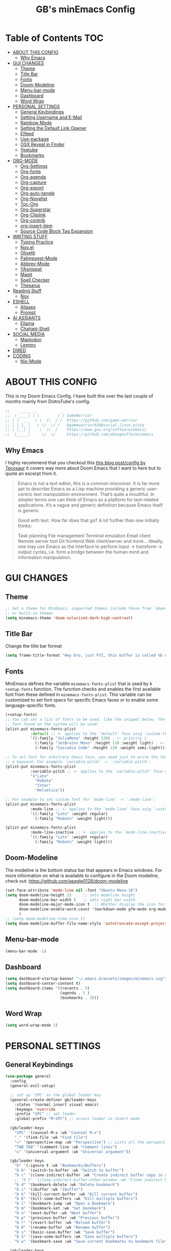 #+title: GB's minEmacs Config
#+description: My personal minEmacs Configuration
#+property: header-args:emacs-lisp :tangle ./config.el :mkdirp yes
#+options: num:nil
#+auto_tangle: t

* Table of Contents :TOC:
- [[#about-this-config][ABOUT THIS CONFIG]]
  - [[#why-emacs][Why Emacs]]
- [[#gui-changes][GUI CHANGES]]
  - [[#theme][Theme]]
  - [[#title-bar][Title Bar]]
  - [[#fonts][Fonts]]
  - [[#doom-modeline][Doom-Modeline]]
  - [[#menu-bar-mode][Menu-bar-mode]]
  - [[#dashboard][Dashboard]]
  - [[#word-wrap][Word Wrap]]
- [[#personal-settings][PERSONAL SETTINGS]]
  - [[#general-keybindings][General Keybindings]]
  - [[#setting-username-and-e-mail][Setting Username and E-Mail]]
  - [[#rainbow-mode][Rainbow Mode]]
  - [[#setting-the-default-link-opener][Setting the Default Link Opener]]
  - [[#elfeed][Elfeed]]
  - [[#use-package][Use-package]]
  - [[#osx-reveal-in-finder][OSX Reveal in Finder]]
  - [[#yeetube][Yeetube]]
  - [[#bookmarks][Bookmarks]]
- [[#org-mode][ORG-MODE]]
  - [[#org-settings][Org-Settings]]
  - [[#org-fonts][Org-fonts]]
  - [[#org-agenda][Org-agenda]]
  - [[#org-capture][Org-capture]]
  - [[#org-export][Org-export]]
  - [[#org-auto-tangle][Org-auto-tangle]]
  - [[#org-novelist][Org-Novelist]]
  - [[#toc-org][Toc-Org]]
  - [[#org-superstar][Org-Superstar]]
  - [[#org-cliplink][Org-Cliplink]]
  - [[#org-contrib][Org-contrib]]
  - [[#org-insert-item][org-insert-item]]
  - [[#source-code-block-tag-expansion][Source Code Block Tag Expansion]]
- [[#writing-stuff][WRITING STUFF]]
  - [[#typing-practice][Typing Practice]]
  - [[#novel][Nov.el]]
  - [[#olivetti][Olivetti]]
  - [[#palimpsest-mode][Palimpsest-Mode]]
  - [[#abbrev-mode][Abbrev-Mode]]
  - [[#yasnippet][YAsnippet]]
  - [[#magit][Magit]]
  - [[#spell-checker][Spell Checker]]
  - [[#thesarus][Thesarus]]
- [[#reading-stuff][Reading Stuff]]
  - [[#nov][Nov]]
- [[#eshell][ESHELL]]
  - [[#aliases][Aliases]]
  - [[#prompt][Prompt]]
- [[#ai-assiants][AI ASSIANTS]]
  - [[#ellama][Ellama]]
  - [[#chatgpt-shell][Chatgpt-Shell]]
- [[#social-media][SOCIAL MEDIA]]
  - [[#mastodon][Mastodon]]
  - [[#lemmy][Lemmy]]
- [[#dired][DIRED]]
- [[#coding][CODING]]
  - [[#nix-mode][Nix-Mode]]

* ABOUT THIS CONFIG
This is my Doom Emacs Config. I have built this over the last couple of months mainly from DistroTube's config.
#+begin_src emacs-lisp
;;    _____ __          __
;;  / ____| \ \        / / GameWarrior
;; | |  __   \ \  /\  / /  https://github.com/game-warrior
;; | | |_ |   \ \/  \/ /   @gamewarrior010@social.linux.pizza
;; | |__| |    \  /\  /    https://www.gnu.org/software/emacs/
;;  \_____|     \/  \/     https://github.com/abougouffa/minemacs
#+end_src
** Why Emacs
I highly recommend that you checkout this [[https://tecosaur.github.io/emacs-config/config.html][this blog post/config by Tecosaur]] it covers way more about Doom Emacs that I want to here but to quote an excerpt from it.
#+begin_quote
Emacs is not a text editor, this is a common misnomer. It is far more apt to describe Emacs as a Lisp machine providing a generic user-centric text manipulation environment. That’s quite a mouthful. In simpler terms one can think of Emacs as a platform for text-related applications. It’s a vague and generic definition because Emacs itself is generic.

Good with text. How far does that go? A lot further than one initially thinks:

Task planning
File management
Terminal emulation
Email client
Remote server tool
Git frontend
Web client/server
and more…
Ideally, one may use Emacs as the interface to perform input → transform → output cycles, i.e. form a bridge between the human mind and information manipulation.
#+end_quote

* GUI CHANGES
** Theme
#+begin_src emacs-lisp
;; Set a theme for MinEmacs, supported themes include these from `doom-themes'
;; or built-in themes
(setq minemacs-theme 'doom-solarized-dark-high-contrast)
#+end_src
** Title Bar
Change the title bar format
#+begin_src emacs-lisp
(setq frame-title-format "Hey bro, just FYI, this buffer is called %b or something like that.")
#+end_src

** Fonts
MinEmacs defines the variable =minemacs-fonts-plist= that is used by k
=+setup-fonts= function. The function checks and enables the first available
font from these defined in =minemacs-fonts-plist=. This variable can be
customized to set font specs for specific Emacs faces or to enable some
language-specific fonts.
#+begin_src emacs-lisp
(+setup-fonts)
;; You can set a list of fonts to be used, like the snippet below. The first
;; font found on the system will be used:
(plist-put minemacs-fonts-plist
           :default ;; <- applies to the `default' face usig `custom-theme-set-faces'
           '((:family "JuliaMono" :height 130) ; <- priority 1
             (:family "JetBrains Mono" :height 110 :weight light) ; <- priority 2
             (:family "Cascadia Code" :height 120 :weight semi-light))) ; <- priority 3

;; To set font for arbitrary Emacs face, you need just to write the face name as
;; a keyword. For example `variable-pitch' -> `:variable-pitch':
(plist-put minemacs-fonts-plist
           :variable-pitch ;; <- applies to the `variable-pitch' face usig `custom-theme-set-faces'
           '("Lato"
             "Roboto"
             "Inter"
             "Helvetica"))

;; For example to set custom font for `mode-line' -> `:mode-line':
(plist-put minemacs-fonts-plist
           :mode-line ;; <- applies to the `mode-line' face usig `custom-theme-set-faces'
           '((:family "Lato" :weight regular)
             (:family "Roboto" :weight light)))

(plist-put minemacs-fonts-plist
           :mode-line-inactive ;; <- applies to the `mode-line-inactive'
           '((:family "Lato" :weight regular)
             (:family "Roboto" :weight light)))
#+end_src

** Doom-Modeline
The modeline is the bottom status bar that appears in Emacs windows.  For more information on what is available to configure in the Doom modeline, check out:
https://github.com/seagle0128/doom-modeline

#+begin_src emacs-lisp
(set-face-attribute 'mode-line nil :font "Ubuntu Mono-18")
(setq doom-modeline-height 25     ;; sets modeline height
      doom-modeline-bar-width 5   ;; sets right bar width
      doom-modeline-major-mode-icon t  ;; Whether display the icon for `major-mode'. It respects `doom-modeline-icon'.      doom-modeline-persp-name t  ;; adds perspective name to modeline
      doom-modeline-enable-word-count '(markdown-mode gfm-mode org-mode fountain-mode) ;; Show word count
      )
;; (setq doom-modeline-time-icon t)
(setq doom-modeline-buffer-file-name-style 'autotruncate-except-project)

#+end_src

** Menu-bar-mode
#+begin_src emacs-lisp
(menu-bar-mode -1)
#+end_src

** Dashboard
#+begin_src emacs-lisp
(setq dashboard-startup-banner "~/.emacs.d/assets/images/minemacs.svg")
(setq dashboard-center-content t)
(setq dashboard-items '((recents . 5)
                        (agenda . 5 )
                        (bookmarks . 3)))
#+end_src

** Word Wrap
#+begin_src emacs-lisp
(setq word-wrap-mode 1)
#+end_src

* PERSONAL SETTINGS
** General Keybindings
#+begin_src emacs-lisp
(use-package general
  :config
  (general-evil-setup)

  ;; set up 'SPC' as the global leader key
  (general-create-definer gb/leader-keys
    :states '(normal insert visual emacs)
    :keymaps 'override
    :prefix "SPC" ;; set leader
    :global-prefix "M-SPC") ;; access leader in insert mode

  (gb/leader-keys
    "SPC" '(counsel-M-x :wk "Counsel M-x")
    "." '(find-file :wk "Find file")
    "=" '(perspective-map :wk "Perspective") ;; Lists all the perspective keybindings
    "TAB TAB" '(comment-line :wk "Comment lines")
    "u" '(universal-argument :wk "Universal argument"))

  (gb/leader-keys
    "b" '(:ignore t :wk "Bookmarks/Buffers")
    "b b" '(switch-to-buffer :wk "Switch to buffer")
    "b c" '(clone-indirect-buffer :wk "Create indirect buffer copy in a split")
    ;; "b C" '(clone-indirect-buffer-other-window :wk "Clone indirect buffer in new window")
    "b d" '(bookmark-delete :wk "Delete bookmark")
    "b i" '(ibuffer :wk "Ibuffer")
    "b k" '(kill-current-buffer :wk "Kill current buffer")
    "b K" '(kill-some-buffers :wk "Kill multiple buffers")
    "b l" '(bookmark-jump :wk "Open a Bookmark")
    "b m" '(bookmark-set :wk "Set bookmark")
    "b n" '(next-buffer :wk "Next buffer")
    "b p" '(previous-buffer :wk "Previous buffer")
    "b r" '(revert-buffer :wk "Reload buffer")
    "b R" '(rename-buffer :wk "Rename buffer")
    "b s" '(basic-save-buffer :wk "Save buffer")
    "b S" '(save-some-buffers :wk "Save multiple buffers")
    "b w" '(bookmark-save :wk "Save current bookmarks to bookmark file"))

  (gb/leader-keys
    "d" '(:ignore t :wk "Dired")
    "d d" '(dired :wk "Open dired")
    "d j" '(dired-jump :wk "Dired jump to current")
    "d p" '(peep-dired :wk "Peep-dired"))

  (gb/leader-keys
    "e" '(:ignore t :wk "Eshell/Evaluate")
    "e b" '(eval-buffer :wk "Evaluate elisp in buffer")
    "e d" '(eval-defun :wk "Evaluate defun containing or after point")
    "e e" '(eval-expression :wk "Evaluate and elisp expression")
    "e h" '(counsel-esh-history :which-key "Eshell history")
    "e l" '(eval-last-sexp :wk "Evaluate elisp expression before point")
    "e r" '(eval-region :wk "Evaluate elisp in region")
    "e R" '(eww-reload :which-key "Reload current page in EWW")
    "e s" '(eshell :which-key "Eshell")
    "e w" '(eww :which-key "EWW emacs web wowser"))

  (gb/leader-keys
    "f" '(:ignore t :wk "Files")
    "f c" '((lambda () (interactive)
              (find-file "~/.minemacs.d/config.org"))
            :wk "Open emacs config.org")
    "f e" '((lambda () (interactive)
              (dired "~/.minemacs.d/emacs/"))
            :wk "Open user-emacs-directory in dired")
    "f d" '(find-grep-dired :wk "Search for string in files in DIR")
    "f g" '(counsel-grep-or-swiper :wk "Search for string current file")
    "f j" '(counsel-file-jump :wk "Jump to a file below current directory")
    "f l" '(counsel-locate :wk "Locate a file")
    "f r" '(counsel-recentf :wk "Find recent files")
    "f u" '(sudo-edit-find-file :wk "Sudo find file")
    "f U" '(sudo-edit :wk "Sudo edit file"))

  (gb/leader-keys
    "g" '(:ignore t :wk "Git")
    "g /" '(magit-dispatch :wk "Magit dispatch")
    "g ." '(magit-file-dispatch :wk "Magit file dispatch")
    "g b" '(magit-branch-checkout :wk "Switch branch")
    "g c" '(:ignore t :wk "Create")
    "g c b" '(magit-branch-and-checkout :wk "Create branch and checkout")
    "g c c" '(magit-commit-create :wk "Create commit")
    "g c f" '(magit-commit-fixup :wk "Create fixup commit")
    "g C" '(magit-clone :wk "Clone repo")
    "g f" '(:ignore t :wk "Find")
    "g f c" '(magit-show-commit :wk "Show commit")
    "g f f" '(magit-find-file :wk "Magit find file")
    "g f g" '(magit-find-git-config-file :wk "Find gitconfig file")
    "g F" '(magit-fetch :wk "Git fetch")
    "g g" '(magit-status :wk "Magit status")
    "g i" '(magit-init :wk "Initialize git repo")
    "g l" '(magit-log-buffer-file :wk "Magit buffer log")
    "g r" '(vc-revert :wk "Git revert file")
    "g s" '(magit-stage-file :wk "Git stage file")
    "g u" '(magit-stage-file :wk "Git unstage file"))

 (gb/leader-keys
    "h" '(:ignore t :wk "Help")
    "h a" '(counsel-apropos :wk "Apropos")
    "h b" '(describe-bindings :wk "Describe bindings")
    "h c" '(describe-char :wk "Describe character under cursor")
    "h d" '(:ignore t :wk "Emacs documentation")
    "h d a" '(about-emacs :wk "About Emacs")
    "h d d" '(view-emacs-debugging :wk "View Emacs debugging")
    "h d f" '(view-emacs-FAQ :wk "View Emacs FAQ")
    "h d m" '(info-emacs-manual :wk "The Emacs manual")
    "h d n" '(view-emacs-news :wk "View Emacs news")
    "h d o" '(describe-distribution :wk "How to obtain Emacs")
    "h d p" '(view-emacs-problems :wk "View Emacs problems")
    "h d t" '(view-emacs-todo :wk "View Emacs todo")
    "h d w" '(describe-no-warranty :wk "Describe no warranty")
    "h e" '(view-echo-area-messages :wk "View echo area messages")
    "h f" '(describe-function :wk "Describe function")
    "h F" '(describe-face :wk "Describe face")
    "h g" '(describe-gnu-project :wk "Describe GNU Project")
    "h i" '(info :wk "Info")
    "h I" '(describe-input-method :wk "Describe input method")
    "h k" '(describe-key :wk "Describe key")
    "h l" '(view-lossage :wk "Display recent keystrokes and the commands run")
    "h L" '(describe-language-environment :wk "Describe language environment")
    "h m" '(describe-mode :wk "Describe mode")
    "h r" '(:ignore t :wk "Reload")
    "h r r" '((lambda () (interactive)
                (load-file "~/.minemacs.d/config.el")
                (ignore (elpaca-process-queues)))
              :wk "Reload emacs config")
    "h t" '(load-theme :wk "Load theme")
    "h v" '(describe-variable :wk "Describe variable")
    "h w" '(where-is :wk "Prints keybinding for command if set")
    "h x" '(describe-command :wk "Display full documentation for command"))

  (gb/leader-keys
    "m" '(:ignore t :wk "Org")
    "m a" '(org-agenda :wk "Org agenda")
    "m e" '(org-export-dispatch :wk "Org export dispatch")
    "m i" '(org-toggle-item :wk "Org toggle item")
    "m t" '(org-todo :wk "Org todo")
    "m B" '(org-babel-tangle :wk "Org babel tangle")
    "m x" '(org-toggle-checkbox :wk "Org mark checkbox")
    "m l" '(org-cliplink :wk "Insert a link using org-cliplink")
    "m T" '(org-todo-list :wk "Org todo list"))

  (gb/leader-keys
    "m b" '(:ignore t :wk "Tables")
    "m b -" '(org-table-insert-hline :wk "Insert hline in table"))

  (gb/leader-keys
    "m d" '(:ignore t :wk "Date/deadline")
    "m d t" '(org-time-stamp :wk "Org time stamp"))

  (gb/leader-keys
    "o" '(:ignore t :wk "Open")
    "o d" '(dashboard-open :wk "Dashboard")
    "o e" '(elfeed :wk "Elfeed RSS")
    "o f" '(make-frame :wk "Open buffer in new frame")
    "o F" '(select-frame-by-name :wk "Select frame by name")
    "o o" '(reveal-in-osx-finder :wk "Reveal current folder in OSX Finder")
    )

  ;; projectile-command-map already has a ton of bindings
  ;; set for us, so no need to specify each individually.
  (gb/leader-keys
    "p" '(projectile-command-map :wk "Projectile"))

  (gb/leader-keys
    "s" '(:ignore t :wk "Search")
    "s d" '(dictionary-search :wk "Search dictionary")
    "s m" '(man :wk "Man pages")
    "s t" '(tldr :wk "Lookup TLDR docs for a command")
    "s w" '(jinx-correct :wk "Jinx is a fast spell checker for emacs"))

  (gb/leader-keys
    "t" '(:ignore t :wk "Toggle")
    "t e" '(eshell-toggle :wk "Toggle eshell")
    "t f" '(flycheck-mode :wk "Toggle flycheck")
    "t l" '(display-line-numbers-mode :wk "Toggle line numbers")
    "t n" '(synosaurus-choose-and-insert :wk "Lookup and replace under point")
    "t o" '(org-mode :wk "Toggle org mode")
    "t r" '(rainbow-mode :wk "Toggle rainbow mode")
    "t t" '(visual-line-mode :wk "Toggle truncated lines")
    "t v" '(vterm-toggle :wk "Toggle vterm"))

  (gb/leader-keys
    "w" '(:ignore t :wk "Windows")
    ;; Window splits
    "w c" '(evil-window-delete :wk "Close window")
    "w n" '(evil-window-new :wk "New window")
    "w s" '(evil-window-split :wk "Horizontal split window")
    "w v" '(evil-window-vsplit :wk "Vertical split window")
    ;; Window motions
    "w h" '(evil-window-left :wk "Window left")
    "w j" '(evil-window-down :wk "Window down")
    "w k" '(evil-window-up :wk "Window up")
    "w l" '(evil-window-right :wk "Window right")
    "w w" '(evil-window-next :wk "Goto next window")
    ;; Move Windows
    "w H" '(buf-move-left :wk "Buffer move left")
    "w J" '(buf-move-down :wk "Buffer move down")
    "w K" '(buf-move-up :wk "Buffer move up")
    "w L" '(buf-move-right :wk "Buffer move right"))

  (gb/leader-keys
    "v" '(org-archive-subtree :wk "Archive Org Heading.")
    "y" '(xwidgets-webkit-browse-url :wk "Open a link in xWidgets Webkit")
    )

  )
#+end_src

** Setting Username and E-Mail
#+begin_src emacs-lisp
(setq user-full-name "Gardner Berry"
    user-mail-address "gardner@gardnerberry.com")
#+end_src

** Rainbow Mode
Rainbow mode displays the actual color for any hex value color.  It's such a nice feature that I wanted it turned on all the time, regardless of what mode I am in.  The following creates a global minor mode for rainbow-mode and enables it (exception: org-agenda-mode since rainbow-mode destroys all highlighting in org-agenda).

#+begin_src emacs-lisp
(define-globalized-minor-mode global-rainbow-mode rainbow-mode
  (lambda ()
    (when (not (memq major-mode
                (list 'org-agenda-mode)))
     (rainbow-mode 1))))
(global-rainbow-mode 1 )
#+end_src

** Setting the Default Link Opener
Setting in which browser EMACS will open links
#+begin_src emacs-lisp
(setq browse-url-browser-function 'browse-url-default-browser)
#+end_src

** Elfeed
An RSS newsfeed reader for Emacs.
#+begin_src emacs-lisp
;; Module: `me-rss' -- Package: `elfeed'
(with-eval-after-load 'elfeed
  ;; Add news feeds for `elfeed'
  (setq elfeed-feeds
        '(
          ;; General
          ("https://frame.work/blog.rss" Framework)
          ("https://factorio.com/blog/rss" Factorio)
          ("https://news.nononsenseapps.com/index.atom" Feeder)
          ("https://kagifeedback.org/atom/t/release-notes" Kagi)
          ("https://news.play.date/index.xml" Playdate)
          ;; Linux
          ("https://blog.linuxmint.com/?feed=rss2" LinuxMint linux)
          ("https://archlinux.org/news/" Arch linux)
          ("https://fedoramagazine.org/feed/" Fedora linux)
          ("https://endeavouros.com/news/" EndeavourOS linux)
          ;; Boat Stuff
          ("https://buffalonickelblog.com/feed/" Buffalo-Nickel boat)
          ("https://mobius.world/feed/" Mobius boat)
          ("https://www.mvuglybetty.com/blog-feed.xml" Ugly-Betty boat)
           ;; Emacs
          ("http://xenodium.com/rss.xml" Xenodium emacs)
          ("https://cmdln.org/post/" Commandline emacs)
          ("https://karl-voit.at/feeds/lazyblorg-all.atom_1.0.links-and-content.xml" emacs Karal-Voit)
          ("https://systemcrafters.net/rss/news.xml" SystemCrafter emacs)
          ("https://sachachua.com/blog/feed/" SachaChua emacs)
          ("https://rostre.bearblog.dev/feed/?type=rss" ParsingTime emacs)
          ("https://200ok.ch/atom.xml" 200ok emacs)
          ;; ("https://planet.emacslife.com/atom.xml" PlanetEmacsLife emacs)
          ("https://blog.tecosaur.com/tmio/rss.xml" TMiO emacs)
          ;; News
          )))

(use-package elfeed-goodies
  :straight t
  :init
  (elfeed-goodies/setup)
  :config
  (setq elfeed-goodies/entry-pane-size 0.5))

#+end_src
*** Open In a specific browser
#+begin_src emacs-lisp
(defun elfeed-xwidgets-open (&optional use-generic-p)
  "open with xWidgets"
  (interactive "P")
  (let ((entries (elfeed-search-selected)))
    (cl-loop for entry in entries
             do (elfeed-untag entry 'unread)
             when (elfeed-entry-link entry)
             do (xwidget-webkit-browse-url it))
    (mapc #'elfeed-search-update-entry entries)
    (unless (use-region-p) (forward-line))))

;; (map! :leader
      ;; :map elfeed-mode-map
     ;; (:desc "Open article form Elfeed in xWidgets" "o w" #'elfeed-xwidgets-open))
#+end_src

** Use-package
#+begin_src emacs-lisp
(setq package-archive-priorities '(("gnu" . 10)
                                   ("melpa" . 5))
      package-archives '(("gnu" . "https://elpa.gnu.org/packages/")
                         ("melpa" . "https://stable.melpa.org/packages/")
                         ("melpa-devel" . "https://melpa.org/packages/")))
#+end_src

** OSX Reveal in Finder
#+begin_src emacs-lisp
(use-package reveal-in-osx-finder
  :straight t
  )
#+end_src

** Yeetube
#+begin_src emacs-lisp
(use-package yeetube
  :straight t
  )
(setq yeetube-player 'IINA)
#+end_src

** Bookmarks
#+begin_src emacs-lisp
 (setq bookmark-default-file "~/.minemacs.d/bookmarks")  ; Set the bookmark file
      (setq bookmark-save-flag 1)                         ; Save bookmarks after every change

#+end_src

* ORG-MODE
Here is where I set my various configurations for org-mode. Ranging from agenda to org-superstar.
** Org-Settings
#+begin_src emacs-lisp
;; Module: `me-org' -- Package: `org'
(with-eval-after-load 'org
  (setq org-directory "~/Documents/"
        ;; Set where org agenda get todos from
        org-agenda-files '("~/Documents/agenda.org" "~/Documents/To-Research.org" "~/Documents/inbox.org" "~/Documents/notes.org" "~/Documents/books.org")
        org-default-notes-file (expand-file-name "notes.org" org-directory)
        ;; Set where archive org-headings go
        org-archive-location "~/Documents/Archive/archive.org::"
        ;; Set org-ellipsis
        ;; org-ellipsis " ↴ "
        ;; org-ellipsis" ⤷ "
        org-ellipsis " ... "
        org-hide-emphasis-markers t
        ;; ex. of org-link-abbrev-alist in action
        ;; [[arch-wiki:Name_of_Page][Description]]
        org-link-abbrev-alist    ; This overwrites the default Doom org-link-abbrev-list
          '(("google" . "http://www.google.com/search?q=")
            ("arch-wiki" . "https://wiki.archlinux.org/index.php/")
            ("ddg" . "https://duckduckgo.com/?q=")
            ("wiki" . "https://en.wikipedia.org/wiki/"))
        org-table-convert-region-max-lines 20000
        org-todo-keywords        ; This overwrites the default Doom org-todo-keywords
          '((sequence
             "TODO(t)"           ; A task that is ready to be tackled
             "NEXT(n)"           ; This is for something that I am in the process of doing (for example reading a book)
             "WAIT(w)"           ; Something is holding up this task
             "|"                 ; The pipe necessary to separate "active" states and "inactive" states
             "DONE(d)"           ; Task has been completed
             "CANCELLED(c)" ))) ; Task has been cancelled
  )
#+end_src

** Org-fonts
#+begin_src emacs-lisp
  (custom-set-faces
   '(org-level-1 ((t (:inherit outline-1 :height 1.7))))
   '(org-level-2 ((t (:inherit outline-2 :height 1.6))))
   '(org-level-3 ((t (:inherit outline-3 :height 1.5))))
   '(org-level-4 ((t (:inherit outline-4 :height 1.4))))
   '(org-level-5 ((t (:inherit outline-5 :height 1.3))))
   '(org-level-6 ((t (:inherit outline-5 :height 1.2))))
   '(org-level-7 ((t (:inherit outline-5 :height 1.1)))))
#+end_src

** Org-agenda
This is a way for me to archive my TODOs from my Schedule.org. As well as put TODO's into file for mildly interesting things that I want to look at someday.
#+begin_src emacs-lisp

(setq org-archive-default-command 'org-archive-subtree)

;;(map! :leader
;;      (:desc "Archive Org-Todos" "v" org-archive-default-command))

(with-eval-after-load 'org
  (setq org-agenda-deadline-leaders '("" "" "%2d d. ago: ")
      org-deadline-warning-days 0
      org-agenda-span 7
      org-agenda-start-day "-0d"
      org-agenda-skip-function-global '(org-agenda-skip-entry-if 'todo 'done)
      org-log-done 'time
      )
)
#+end_src

** Org-capture
I copy and pasted most of this from a very interesting blog post by [[https://karelvo.com/orgmode/][KarelVO]] on how they manage their TODO's. The Org-agenda simplification above is also taken from there.
#+begin_src emacs-lisp

(with-eval-after-load 'org-capture
  (setq org-capture-templates
        '(("t" "todo" entry (file "~/Documents/agenda.org")
           "* TODO %?\n  %i\n  %a")
          ("T" "todo today" entry (file "~/Documents/agenda.org")
           "* TODO %?\n  %i\nDEADLINE: %t\n  %a")
          ("i" "inbox" entry (file "~/Documents/inbox.org")
           "* %?")
          ("v" "clip to inbox" entry (file "~/Documents/inbox.org")
           "* %x%?")
          ("c" "call someone" entry (file "~/Documents/inbox.org")
           "* TODO Call %?\n %U")
          ("p" "phone call" entry (file "~/Documents/inbox.org")
           "* Call from %^{Caller name}\n %U\n %i\n")
          )))
#+end_src

** Org-export
I have setup org-export to include Twitter Bootstrap to make pretty HTML pages, Reveal.js allows to export org to a HTML presentation, Github Flavored Markdown to export to Joplin, and finaly Pandoc for exporting to other formats like .docx and .pptx and manny manny others.
=NOTE=: I also enable ox-publish for converting an Org site into an HTML site, but that is done in init.el (org +publish).

#+begin_src emacs-lisp

(use-package ox-twbs
  :straight t
  )
(use-package ox-pandoc
  :straight t
  )
(use-package ox-gfm
  :straight t
  )
(use-package org-re-reveal
  :straight t
  )
;; (use-package ox-reveal
  ;; :straight t
  ;; )
(use-package ox-epub
  :straight t
  )
;; Make it so that org-export wont use numbered headings
(setq org-export-with-section-numbers nil)
;; Disable Timestamping
(setq org-export-time-stamp-file nil)
#+end_src

*** OX-Reveal
Org-Reveal is a package that allows you to export your org documents to Reveal.js to make pretty presentations. I also have a macro to allow me no hide content from said presentations.
#+begin_src emacs-lisp
;; Reveal.js + Org mode
(setq org-reveal-root "https://cdn.jsdelivr.net/npm/reveal.js"
      ;; org-reveal-title-slide "<h1>%t</h1><h2>%a</h2><h3>emailme@gardnerberry.com</h3><h5>@Gamewarrior010@social.linux.pizza</h5>"
      org-re-reveal-title-slide "<h1>%t</h1><h2>%a</h2><h3>gardner.berry@crms.org</h3><h5>@Gamewarrior010@social.linux.pizza</h5>"
      ;; org-re-reveal-title-slide "<h1>%t</h1><h2>%a</h2><h3>gardner.berry@crms.org</h3>"
      org-reveal-theme "moon"
      org-re-reveal-theme "moon"
      ;; org-re-reveal-theme "blood"
      org-re-reveal-transition "slide"
      org-reveal-plugins '(markdown notes math search zoom))

(defun set-ignored-headlines-tags (backend)
     "Remove all headlines with tag ignore_heading in the current buffer.
        BACKEND is the export back-end being used, as a symbol."
     (cond ((org-export-derived-backend-p backend 'md) (setq  org-export-exclude-tags '("noexport" "mdignore")))
           ((org-export-derived-backend-p backend 'reveal) (setq  org-export-exclude-tags '("noexport" "revealignore")))
           (t (setq  org-export-exclude-tags '("noexport")))
       ))
#+end_src

** Org-auto-tangle
=org-auto-tangle= allows you to add the option =#+auto_tangle: t= in your Org file so that it automatically tangles when you save the document.

#+begin_src emacs-lisp
(use-package org-auto-tangle
  :straight t
  :defer t
  :hook (org-mode . org-auto-tangle-mode)
  :config
  (setq org-auto-tangle-default t)
  )
#+end_src

** Org-Novelist
#+begin_src emacs-lisp
(load "~/.config/doom/org-novelist.el")
    (setq org-novelist-language-tag "en-US"  ; The interface language for Org Novelist to use. It defaults to 'en-GB' when not set
          org-novelist-author "Gardner Berry")  ; The default author name to use when exporting a story. Each story can also override this setting
          ;; org-novelist-author-email "gardner@gamewarrior.xyz"  ; The default author contact email to use when exporting a story. Each story can also override this setting
          ;; org-novelist-automatic-referencing-p nil)  ; Set this variable to 't' if you want Org Novelist to always keep note links up to date. This may slow down some systems when operating on complex stories. It defaults to 'nil' when not set
#+end_src

** Toc-Org

#+begin_src emacs-lisp
(use-package toc-org
  :straight t
  :hook (org-mode . toc-org-mode)
  :hook (markdown-mode . toc-org-mode)
  )
#+end_src

** Org-Superstar
#+begin_src emacs-lisp
(use-package org-superstar
  :straight t
  :hook (org-mode . org-superstar-mode)
  :config
  (setq org-superstar-headline-bullets-list '("◉" "●" "○" "◆" "●" "○" "◆")
        org-superstar-item-bullet-alist '((?- . ?➤) (?+ . ?✦)) ; changes +/- symbols in item lists
)
)

#+end_src

** Org-Cliplink
#+begin_src emacs-lisp
(use-package org-cliplink
  :straight t
  )
#+end_src
** Org-contrib
#+begin_src emacs-lisp
(use-package org-contrib
  :straight t
  )
#+end_src
** org-insert-item
#+begin_src emacs-lisp
(defun +org--insert-item (direction)
  (let ((context (org-element-lineage
                  (org-element-context)
                  '(table table-row headline inlinetask item plain-list)
                  t)))
    (pcase (org-element-type context)
      ;; Add a new list item (carrying over checkboxes if necessary)
      ((or `item `plain-list)
       (let ((orig-point (point)))
         ;; Position determines where org-insert-todo-heading and `org-insert-item'
         ;; insert the new list item.
         (if (eq direction 'above)
             (org-beginning-of-item)
           (end-of-line))
         (let* ((ctx-item? (eq 'item (org-element-type context)))
                (ctx-cb (org-element-property :contents-begin context))
                ;; Hack to handle edge case where the point is at the
                ;; beginning of the first item
                (beginning-of-list? (and (not ctx-item?)
                                         (= ctx-cb orig-point)))
                (item-context (if beginning-of-list?
                                  (org-element-context)
                                context))
                ;; Horrible hack to handle edge case where the
                ;; line of the bullet is empty
                (ictx-cb (org-element-property :contents-begin item-context))
                (empty? (and (eq direction 'below)
                             ;; in case contents-begin is nil, or contents-begin
                             ;; equals the position end of the line, the item is
                             ;; empty
                             (or (not ictx-cb)
                                 (= ictx-cb
                                    (1+ (point))))))
                (pre-insert-point (point)))
           ;; Insert dummy content, so that `org-insert-item'
           ;; inserts content below this item
           (when empty?
             (insert " "))
           (org-insert-item (org-element-property :checkbox context))
           ;; Remove dummy content
           (when empty?
             (delete-region pre-insert-point (1+ pre-insert-point))))))
      ;; Add a new table row
      ((or `table `table-row)
       (pcase direction
         ('below (save-excursion (org-table-insert-row t))
                 (org-table-next-row))
         ('above (save-excursion (org-shiftmetadown))
                 (+org/table-previous-row))))

      ;; Otherwise, add a new heading, carrying over any todo state, if
      ;; necessary.
      (_
       (let ((level (or (org-current-level) 1)))
         ;; I intentionally avoid `org-insert-heading' and the like because they
         ;; impose unpredictable whitespace rules depending on the cursor
         ;; position. It's simpler to express this command's responsibility at a
         ;; lower level than work around all the quirks in org's API.
         (pcase direction
           (`below
            (let (org-insert-heading-respect-content)
              (goto-char (line-end-position))
              (org-end-of-subtree)
              (insert "\n" (make-string level ?*) " ")))
           (`above
            (org-back-to-heading)
            (insert (make-string level ?*) " ")
            (save-excursion (insert "\n"))))
         (run-hooks 'org-insert-heading-hook)
         (when-let* ((todo-keyword (org-element-property :todo-keyword context))
                     (todo-type    (org-element-property :todo-type context)))
           (org-todo
            (cond ((eq todo-type 'done)
                   ;; Doesn't make sense to create more "DONE" headings
                   (car (+org-get-todo-keywords-for todo-keyword)))
                  (todo-keyword)
                  ('todo)))))))

    (when (org-invisible-p)
      (org-show-hidden-entry))
    (when (and (bound-and-true-p evil-local-mode)
               (not (evil-emacs-state-p)))
      (evil-insert 1))))
#+end_src

*** insert-item-below
#+begin_src emacs-lisp
;;;###autoloa
(defun +org/insert-item-below (count)
  "Inserts a new heading, table cell or item below the current one."
  (interactive "p")
  (dotimes (_ count) (+org--insert-item 'below)))

;;;###autoload
(defun +org/insert-item-above (count)
  "Inserts a new heading, table cell or item above the current one."
  (interactive "p")
  (dotimes (_ count) (+org--insert-item 'above)))

#+end_src

*** Bind that to a key
#+begin_src emacs-lisp
(define-key org-mode-map (kbd "<C-return>") '+org/insert-item-below)
#+end_src

** Source Code Block Tag Expansion
Org-tempo is not a separate package but a module within org that can be enabled.  Org-tempo allows for '<s' followed by TAB to expand to a begin_src tag.  Other expansions available include:

| Typing the below + TAB | Expands to ...                          |
|------------------------+-----------------------------------------|
| <a                     | '#+BEGIN_EXPORT ascii' … '#+END_EXPORT  |
| <c                     | '#+BEGIN_CENTER' … '#+END_CENTER'       |
| <C                     | '#+BEGIN_COMMENT' … '#+END_COMMENT'     |
| <e                     | '#+BEGIN_EXAMPLE' … '#+END_EXAMPLE'     |
| <E                     | '#+BEGIN_EXPORT' … '#+END_EXPORT'       |
| <h                     | '#+BEGIN_EXPORT html' … '#+END_EXPORT'  |
| <l                     | '#+BEGIN_EXPORT latex' … '#+END_EXPORT' |
| <q                     | '#+BEGIN_QUOTE' … '#+END_QUOTE'         |
| <s                     | '#+BEGIN_SRC' … '#+END_SRC'             |
| <v                     | '#+BEGIN_VERSE' … '#+END_VERSE'         |

#+begin_src emacs-lisp
;; (use-package org-tempo)
#+end_src

* WRITING STUFF
** Typing Practice
The typing-practice package runs solely in the minibuffer, so your boss thinks you are working 😊. It utilizes a database of the 1000 most commonly used English words, and let’s you customize how easy or difficult a session will be through a couple of variables. Before long, your hand should have a good feel for all of the most common English morphemes, giving you the foundation to quickly build other words with morphemes you’ve already learned. For example, after you have learned to type the word “the” (the most common English word) you will have a building block for quickly typing “there”, “these”, “their”, “father”, “they”, “other”, “together”, etc.
#+begin_src emacs-lisp
(load "~/.config/doom/typing-practice.el")

(defadvice practice-typing (around no-cursor activate)
  "Do not show cursor at minibuffer during typing practice."
  (let ((minibuffer-setup-hook
         (cons (lambda () (setq cursor-type nil))
               minibuffer-setup-hook)))
    ad-do-it))
#+end_src

** Nov.el
nov.el provides a major mode for reading EPUB documents
#+begin_src emacs-lisp
(setq nov-unzip-program (executable-find "bsgbar")
      nov-unzip-args '("-xC" directory "-f" filename))
(add-to-list 'auto-mode-alist '("\\.epub\\'" . nov-mode))
#+end_src

** Olivetti
#+begin_src emacs-lisp
(use-package olivetti
  :straight t
  )
(setq olivetti-style 'fringes-and-margins)
#+end_src
** Palimpsest-Mode
This minor mode for Emacs provides several strategies to remove text without permanently deleting it. Namely, it provides the following capabilities:
| Keybindings | Action                                         |
|-------------+------------------------------------------------|
| C-c C-r     | Send selected text to the bottom of the buffer |
| C-c C-s     | Send selected text to the top of the buffer    |
| C-c C-q     | Send selected text to a trash file             |

Much like code, the process of writing text is a progression of revisions where content gets transformed and refined. During these iterations, it is often desirable to move text instead of deleting it: you may have written a sentence that doesn't belong in the paragraph you're editing right now, but it might fit somewhere else. Since you don't know where exactly, you'd like to put it out of the way, not discard it entirely. Palimpsest saves you from the traveling back and forth between your current position and the bottom of your document (or another draft or trash document).

Next time you're writing fiction, non-fiction, a journalistic piece or a blog post using Emacs, give palimpsest-mode a try. You might even try it while coding in a functional language, moving stuff around sprightly, aided by an abstraction reminiscent of the Read-Eval-Print loop, yet completely orthogonal.
#+begin_src emacs-lisp
(use-package palimpsest
  :straight t
  )
(add-hook 'text-mode-hook 'palimpsest-mode)

;; (map!
       ;; :leader
      ;; (:desc "Palimpsest-Send-Bottom" "n g" palimpsest-send-bottom))
#+end_src

** Abbrev-Mode
Auto expansion for Abbrev-mode.
#+begin_src emacs-lisp
;; Enable abbreviation mode
  (dolist (hook '(org-mode-hook
                    text-mode-hook))
      (add-hook hook #'abbrev-mode))
(quietly-read-abbrev-file "~/.minemacs.d/abbrev_defs")
#+end_src

** YAsnippet
YASnippet is a tool that allows you to create templates do allow you to write less boilerplate when starting documents.
#+begin_src emacs-lisp
(use-package yasnippet
  :straight t
  )
(setq yas-snippet-dirs '("~/Documents/emacs-stuff/snippets"))
(yas-global-mode 1)
#+end_src

** Magit
#+begin_src emacs-lisp
(use-package magit-todos
  :straight t
  :after magit
  :config (magit-todos-mode 1))
#+end_src

** Spell Checker
Jinx is a fast just-in-time spell-checker for Emacs.
#+begin_src emacs-lisp
(use-package jinx
  :straight t
  :hook (emacs-startup . global-jinx-mode))
#+end_src

** Thesarus
Synosaurus is a thesaurus fontend for Emacs with pluggable backends.
#+begin_src emacs-lisp
(use-package synosaurus
  :straight t
  )
#+end_src

* Reading Stuff
** Nov
nov.el provides a major mode for reading EPUB documents
#+begin_src emacs-lisp
(setq nov-unzip-program (executable-find "bsdtar")
      nov-unzip-args '("-xC" directory "-f" filename))
(add-to-list 'auto-mode-alist '("\\.epub\\'" . nov-mode))
#+end_src

* ESHELL
** Aliases
#+begin_src emacs-lisp
(setq eshell-aliases-file "~/.config/doom/eshell/aliases")
#+end_src
** Prompt
#+begin_src emacs-lisp
(with-eval-after-load "esh-opt"
  (autoload 'epe-theme-lambda "eshell-prompt-extras")
  (setq eshell-highlight-prompt nil
        eshell-prompt-function 'epe-theme-lambda))
#+end_src
* AI ASSIANTS
** Ellama
#+begin_src emacs-lisp
;; (setq ellama-buffer-mode "org-mode")
(use-package ellama
  :straight t
  )
(setopt ellama-language "English")
#+end_src

** Chatgpt-Shell
#+begin_src emacs-lisp
(use-package chatgpt-shell
  :straight t
  :config
  (setq chatgpt-shell-openai-key "placeholder")
  )
#+end_src

* SOCIAL MEDIA
** Mastodon
mastodon.el is an Emacs client for the AcitivityPub social networks that implement the Mastodon API.
#+begin_src emacs-lisp
(use-package mastodon
  :straight t
  :config
  (setq mastodon-instance-url "https://social.linux.pizza"
      mastodon-active-user "Gamewarrior010")
  )
#+end_src
** Lemmy
lem.el is an Emacs client for the federated link aggregator Lemmy.
#+begin_src emacs-lisp
(use-package lem
  :straight t
  :config
(setq lem-instance-url "https://lemmy.world")
(setq lem-current-user "GameWarrior"))
#+end_src
* DIRED
#+begin_src emacs-lisp
(use-package dired-open
  :straight t
  :config
   (setq dired-open-extensions '(("gif" . "sxiv")
                                 ("jpg" . "sxiv")
                                 ("png" . "sxiv")
                                 ("mkv" . "IINA")
                                 ("mp4" . "IINA"))))

(use-package peep-dired
  :straight t
  :after dired
  :hook (evil-normalize-keymaps . peep-dired-hook)
  :config
    (evil-define-key 'normal dired-mode-map (kbd "h") 'dired-up-directory)
    (evil-define-key 'normal dired-mode-map (kbd "l") 'dired-open-file) ; use dired-find-file instead if not using dired-open package
    (evil-define-key 'normal peep-dired-mode-map (kbd "j") 'peep-dired-next-file)
    (evil-define-key 'normal peep-dired-mode-map (kbd "k") 'peep-dired-prev-file)
)

(use-package nerd-icons-dired
  :straight t
  :hook
  (dired-mode . nerd-icons-dired-mode))

(use-package diredfl
  :straight t
  :hook
  (dired-mode . diredfl-mode))



(cond ((eq system-type 'darwin)
       (setq dired-use-ls-dired t
             insert-directory-program "/opt/homebrew/bin/gls"
             dired-listing-switches "-aBhl --group-directories-first")
       ))
#+end_src

* CODING
So I need to program a couple of different languages regularly. Mostly Nix for NixOS and Lua for configuring Awesome WM.
** Nix-Mode
Nix is a cross-platform package manager that uses a deployment model where software is installed into unique directories generated through cryptographic hashes. It is also the name of the tool's programming language. Here are some of the tools that I am using for writing nix.
#+begin_src emacs-lisp
(use-package nix-mode
  :straight t
  )

(use-package ob-nix
  :straight t
  )

(use-package nixpkgs-fmt
  :straight t
  )
#+end_src
